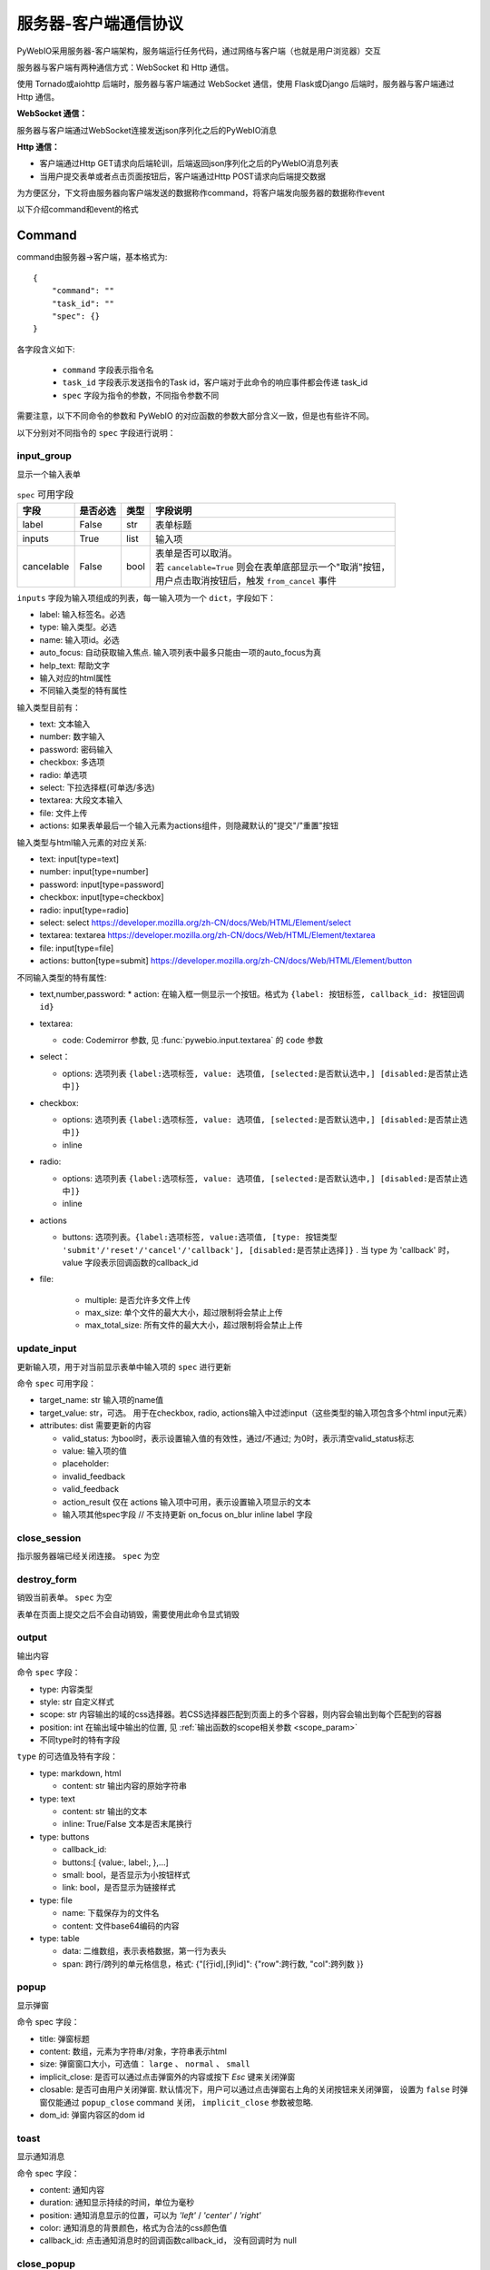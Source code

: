 服务器-客户端通信协议
==========================

PyWebIO采用服务器-客户端架构，服务端运行任务代码，通过网络与客户端（也就是用户浏览器）交互

服务器与客户端有两种通信方式：WebSocket 和 Http 通信。

使用 Tornado或aiohttp 后端时，服务器与客户端通过 WebSocket 通信，使用 Flask或Django 后端时，服务器与客户端通过 Http 通信。

**WebSocket 通信：**

服务器与客户端通过WebSocket连接发送json序列化之后的PyWebIO消息

**Http 通信：**

* 客户端通过Http GET请求向后端轮训，后端返回json序列化之后的PyWebIO消息列表

* 当用户提交表单或者点击页面按钮后，客户端通过Http POST请求向后端提交数据

为方便区分，下文将由服务器向客户端发送的数据称作command，将客户端发向服务器的数据称作event

以下介绍command和event的格式

Command
------------

command由服务器->客户端，基本格式为::

    {
        "command": ""
        "task_id": ""
        "spec": {}
    }

各字段含义如下:

 * ``command`` 字段表示指令名

 * ``task_id`` 字段表示发送指令的Task id，客户端对于此命令的响应事件都会传递 task_id

 * ``spec`` 字段为指令的参数，不同指令参数不同

需要注意，以下不同命令的参数和 PyWebIO 的对应函数的参数大部分含义一致，但是也有些许不同。

以下分别对不同指令的 ``spec`` 字段进行说明：

input_group
^^^^^^^^^^^^^^^
显示一个输入表单

.. list-table:: ``spec`` 可用字段
   :header-rows: 1

   * - 字段
     - 是否必选
     - 类型
     - 字段说明

   * - label
     - False
     - str
     - 表单标题

   * - inputs
     - True
     - list
     - 输入项

   * - cancelable
     - False
     - bool
     - | 表单是否可以取消。
       | 若 ``cancelable=True`` 则会在表单底部显示一个"取消"按钮，
       | 用户点击取消按钮后，触发 ``from_cancel`` 事件


``inputs`` 字段为输入项组成的列表，每一输入项为一个 ``dict``，字段如下：

* label: 输入标签名。必选
* type: 输入类型。必选
* name: 输入项id。必选
* auto_focus: 自动获取输入焦点. 输入项列表中最多只能由一项的auto_focus为真
* help_text: 帮助文字
* 输入对应的html属性
* 不同输入类型的特有属性



输入类型目前有：

* text: 文本输入
* number: 数字输入
* password: 密码输入
* checkbox: 多选项
* radio: 单选项
* select: 下拉选择框(可单选/多选)
* textarea: 大段文本输入
* file: 文件上传
* actions: 如果表单最后一个输入元素为actions组件，则隐藏默认的"提交"/"重置"按钮

输入类型与html输入元素的对应关系:

* text: input[type=text]
* number: input[type=number]
* password: input[type=password]
* checkbox: input[type=checkbox]
* radio: input[type=radio]
* select: select  https://developer.mozilla.org/zh-CN/docs/Web/HTML/Element/select
* textarea: textarea  https://developer.mozilla.org/zh-CN/docs/Web/HTML/Element/textarea
* file: input[type=file]
* actions: button[type=submit] https://developer.mozilla.org/zh-CN/docs/Web/HTML/Element/button

不同输入类型的特有属性:

* text,number,password:
  * action: 在输入框一侧显示一个按钮。格式为 ``{label: 按钮标签, callback_id: 按钮回调id}``

* textarea:

  * code: Codemirror 参数, 见 :func:`pywebio.input.textarea` 的 ``code`` 参数

* select：

  * options: 选项列表 ``{label:选项标签, value: 选项值, [selected:是否默认选中,] [disabled:是否禁止选中]}``

* checkbox:

  * options: 选项列表 ``{label:选项标签, value: 选项值, [selected:是否默认选中,] [disabled:是否禁止选中]}``
  * inline

* radio:

  * options: 选项列表 ``{label:选项标签, value: 选项值, [selected:是否默认选中,] [disabled:是否禁止选中]}``
  * inline

* actions

  * buttons: 选项列表。``{label:选项标签, value:选项值, [type: 按钮类型 'submit'/'reset'/'cancel'/'callback'], [disabled:是否禁止选择]}`` .
    当 type 为 'callback' 时，value 字段表示回调函数的callback_id

* file:

   * multiple: 是否允许多文件上传
   * max_size: 单个文件的最大大小，超过限制将会禁止上传
   * max_total_size: 所有文件的最大大小，超过限制将会禁止上传

update_input
^^^^^^^^^^^^^^^

更新输入项，用于对当前显示表单中输入项的 ``spec`` 进行更新

命令 ``spec`` 可用字段：

* target_name: str 输入项的name值
* target_value: str，可选。 用于在checkbox, radio, actions输入中过滤input（这些类型的输入项包含多个html input元素）
* attributes: dist 需要更新的内容

  * valid_status: 为bool时，表示设置输入值的有效性，通过/不通过; 为0时，表示清空valid_status标志
  * value: 输入项的值
  * placeholder:
  * invalid_feedback
  * valid_feedback
  * action_result 仅在 actions 输入项中可用，表示设置输入项显示的文本
  * 输入项其他spec字段  // 不支持更新 on_focus on_blur inline label 字段


close_session
^^^^^^^^^^^^^^^
指示服务器端已经关闭连接。 ``spec`` 为空


destroy_form
^^^^^^^^^^^^^^^
销毁当前表单。 ``spec`` 为空

表单在页面上提交之后不会自动销毁，需要使用此命令显式销毁

output
^^^^^^^^^^^^^^^
输出内容

命令 ``spec`` 字段：

* type: 内容类型
* style: str 自定义样式
* scope: str 内容输出的域的css选择器。若CSS选择器匹配到页面上的多个容器，则内容会输出到每个匹配到的容器
* position: int 在输出域中输出的位置, 见 :ref:`输出函数的scope相关参数 <scope_param>`
* 不同type时的特有字段


``type`` 的可选值及特有字段：

* type: markdown, html

  * content: str 输出内容的原始字符串

* type: text

  * content: str 输出的文本
  * inline: True/False 文本是否末尾换行

* type: buttons

  * callback_id:
  * buttons:[ {value:, label:, },...]
  * small: bool，是否显示为小按钮样式
  * link: bool，是否显示为链接样式

* type: file

  * name: 下载保存为的文件名
  * content: 文件base64编码的内容

* type: table

  * data: 二维数组，表示表格数据，第一行为表头
  * span: 跨行/跨列的单元格信息，格式: {"[行id],[列id]": {"row":跨行数, "col":跨列数 }}

popup
^^^^^^^^^^^^^^^
显示弹窗

命令 spec 字段：

* title: 弹窗标题
* content: 数组，元素为字符串/对象，字符串表示html
* size: 弹窗窗口大小，可选值： ``large`` 、 ``normal`` 、 ``small``
* implicit_close: 是否可以通过点击弹窗外的内容或按下 `Esc` 键来关闭弹窗
* closable: 是否可由用户关闭弹窗. 默认情况下，用户可以通过点击弹窗右上角的关闭按钮来关闭弹窗，
  设置为 ``false`` 时弹窗仅能通过 ``popup_close`` command 关闭， ``implicit_close`` 参数被忽略.
* dom_id: 弹窗内容区的dom id

toast
^^^^^^^^^^^^^^^
显示通知消息

命令 spec 字段：

* content: 通知内容
* duration: 通知显示持续的时间，单位为毫秒
* position: 通知消息显示的位置，可以为 `'left'` / `'center'` / `'right'`
* color: 通知消息的背景颜色，格式为合法的css颜色值
* callback_id: 点击通知消息时的回调函数callback_id， 没有回调时为 null


close_popup
^^^^^^^^^^^^^^^
关闭正在显示的弹窗

该命令字段 ``spec`` 为 ``null``

output_ctl
^^^^^^^^^^^^^^^
输入控制

命令 spec 字段：

* title: 设定标题
* output_fixed_height: 设置是否输出区固定高度
* auto_scroll_bottom: 设置有新内容时是否自动滚动到底部
* set_scope: 要创建的scope的名字

    * container: 新创建的scope的父scope的css选择器
    * position: 在父scope中创建此scope的位置. int, position>=0表示在父scope的第position个(从0计数)子元素的前面创建；position<0表示在父scope的倒数第position个(从-1计数)元素之后创建新scope
    * if_exist: scope已经存在时如何操作:

        - null/不指定时表示立即返回不进行任何操作
        - `'remove'` 表示先移除旧scope再创建新scope
        - `'clear'` 表示将旧scope的内容清除，不创建新scope

* clear: 需要清空的scope的css选择器
* clear_before
* clear_after
* clear_range:[,]
* scroll_to:
* position: top/middle/bottom 与scroll_to一起出现, 表示滚动页面，让scope位于屏幕可视区域顶部/中部/底部
* remove: 将给定的scope连同scope处的内容移除

run_script
^^^^^^^^^^^^^^^
运行js代码

命令 spec 字段:

* code: 字符串格式的要运行的js代码
* args: 传递给代码的局部变量。字典类型，字典键表示变量名，字典值表示变量值(变量值需要可以被json序列化)

download
^^^^^^^^^^^^^^^
下载文件

命令 spec 字段：

* name: 下载保存为的文件名
* content: 文件base64编码的内容

Event
------------

客户端->服务器，事件格式::

    {
        event: ""
        task_id: ""
        data: object/str
    }

``event`` 表示事件名称。 ``data`` 为事件所携带的数据，其根据事件不同内容也会不同，不同事件对应的 ``data`` 字段如下:

input_event
^^^^^^^^^^^^^^^
表单发生更改时触发

* event_name: ``'blur'``，表示输入项失去焦点
* name: 输入项name
* value: 输入项值

注意： checkbox_radio 不产生blur事件

.. _callback_event:

callback
^^^^^^^^^^^^^^^
用户点击显示区的按钮时触发

在 ``callback`` 事件中，``task_id`` 为对应的 ``button`` 组件的 ``callback_id`` 字段；
事件的 ``data`` 为被点击button的 ``value``

from_submit
^^^^^^^^^^^^^^^
用户提交表单时触发

事件 ``data`` 字段为表单 ``name`` -> 表单值 的字典

from_cancel
^^^^^^^^^^^^^^^
取消输入表单

事件 ``data`` 字段为 ``None``

js_yield
^^^^^^^^^^^^^^^
js代码提交数据

事件 ``data`` 字段为相应的数据
